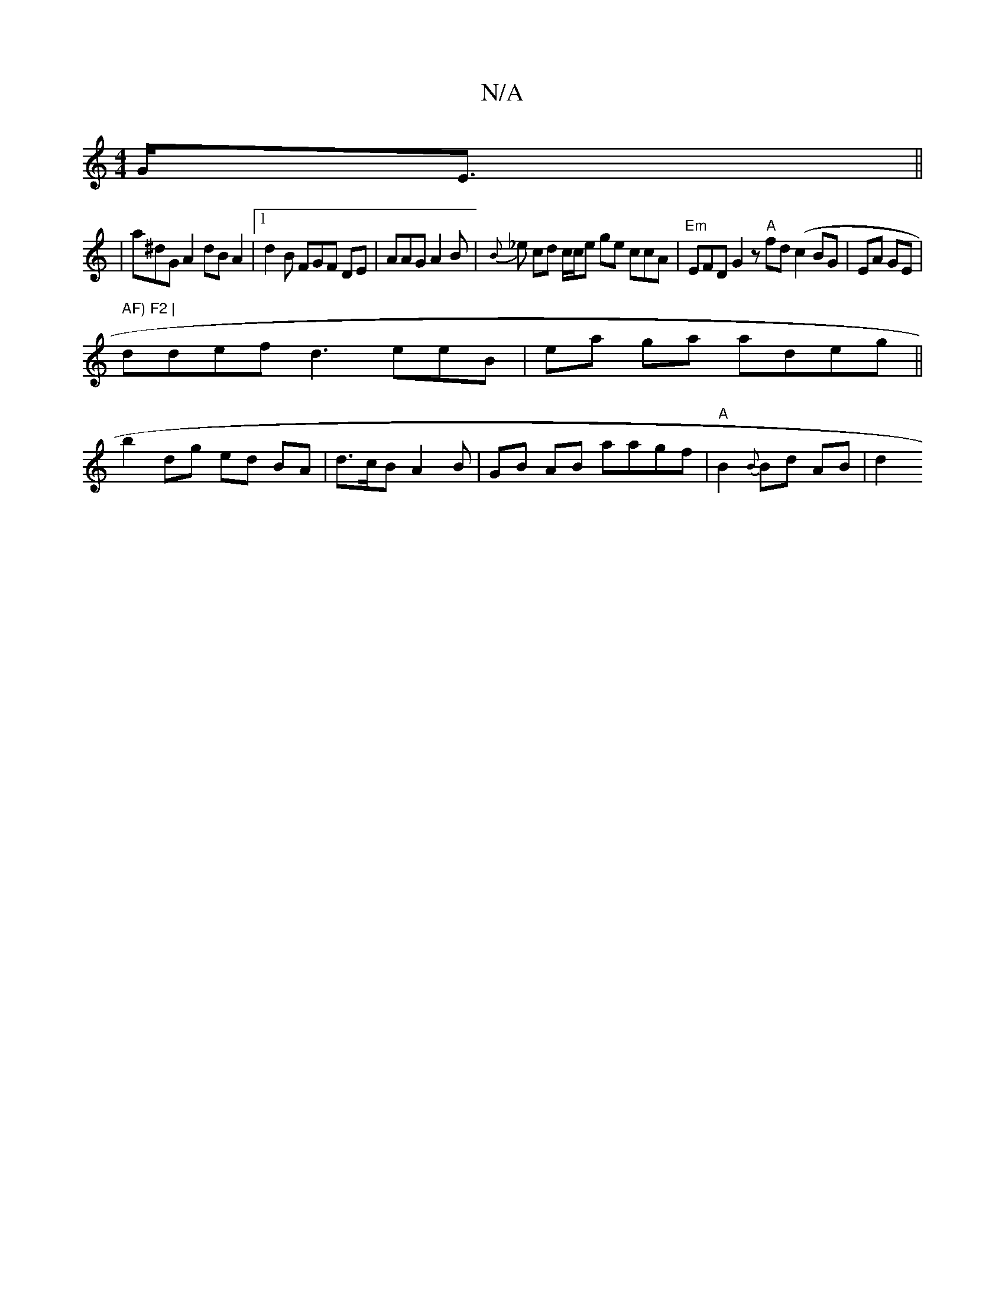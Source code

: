 X:1
T:N/A
M:4/4
R:N/A
K:Cmajor
G<E ||
 | a^dG A2dB A2|1 d2B FGF DE| AAG A2B | {B}_e cd c/c/e ge ccA |"Em"EFD G2 z "A"fd (c2 BG | EA GE | m" AF) F2 |
ddef d3 eeB | ea ga adeg||
b2 dg ed BA | d>cB A2B | GB AB aagf|"A" B2{B}Bd AB | d2